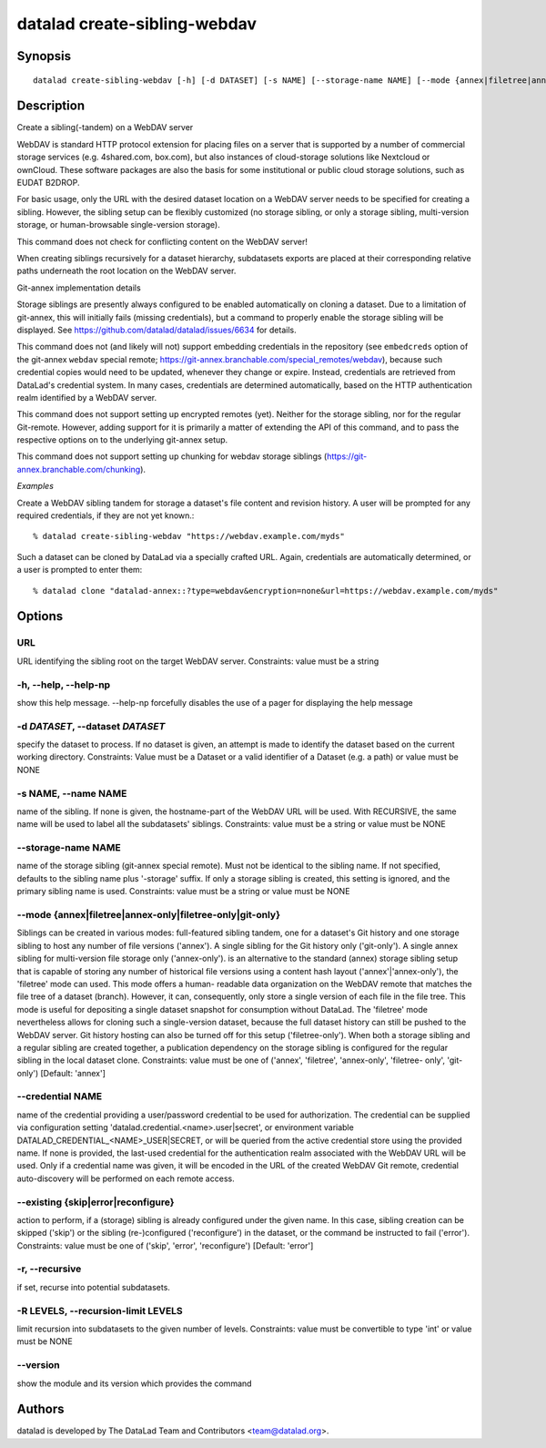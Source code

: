 .. _man_datalad-create-sibling-webdav:

datalad create-sibling-webdav
=============================

Synopsis
--------
::

  datalad create-sibling-webdav [-h] [-d DATASET] [-s NAME] [--storage-name NAME] [--mode {annex|filetree|annex-only|filetree-only|git-only}] [--credential NAME] [--existing {skip|error|reconfigure}] [-r] [-R LEVELS] [--version] URL


Description
-----------
Create a sibling(-tandem) on a WebDAV server

WebDAV is standard HTTP protocol extension for placing files on a server
that is supported by a number of commercial storage services (e.g.
4shared.com, box.com), but also instances of cloud-storage solutions like
Nextcloud or ownCloud. These software packages are also the basis for
some institutional or public cloud storage solutions, such as EUDAT B2DROP.

For basic usage, only the URL with the desired dataset location on a WebDAV
server needs to be specified for creating a sibling. However, the sibling
setup can be flexibly customized (no storage sibling, or only a storage
sibling, multi-version storage, or human-browsable single-version storage).

This command does not check for conflicting content on the WebDAV
server!

When creating siblings recursively for a dataset hierarchy, subdatasets
exports are placed at their corresponding relative paths underneath the
root location on the WebDAV server.


Git-annex implementation details

Storage siblings are presently always configured to be enabled
automatically on cloning a dataset. Due to a limitation of git-annex, this
will initially fails (missing credentials), but a command to properly
enable the storage sibling will be displayed.
See https://github.com/datalad/datalad/issues/6634 for details.

This command does not (and likely will not) support embedding credentials
in the repository (see ``embedcreds`` option of the git-annex ``webdav``
special remote; https://git-annex.branchable.com/special_remotes/webdav),
because such credential copies would need to be updated, whenever they
change or expire. Instead, credentials are retrieved from DataLad's
credential system. In many cases, credentials are determined automatically,
based on the HTTP authentication realm identified by a WebDAV server.

This command does not support setting up encrypted remotes (yet). Neither
for the storage sibling, nor for the regular Git-remote. However, adding
support for it is primarily a matter of extending the API of this command,
and to pass the respective options on to the underlying git-annex
setup.

This command does not support setting up chunking for webdav storage
siblings (https://git-annex.branchable.com/chunking).

*Examples*

Create a WebDAV sibling tandem for storage a dataset's file content
and revision history. A user will be prompted for any required
credentials, if they are not yet known.::

   % datalad create-sibling-webdav "https://webdav.example.com/myds"

Such a dataset can be cloned by DataLad via a specially crafted URL.
Again, credentials are automatically determined, or a user is prompted
to enter them::

   % datalad clone "datalad-annex::?type=webdav&encryption=none&url=https://webdav.example.com/myds"




Options
-------
URL
~~~
URL identifying the sibling root on the target WebDAV server. Constraints: value must be a string

**-h**, **--help**, **--help-np**
~~~~~~~~~~~~~~~~~~~~~~~~~~~~~~~~~
show this help message. --help-np forcefully disables the use of a pager for displaying the help message

**-d** *DATASET*, **--dataset** *DATASET*
~~~~~~~~~~~~~~~~~~~~~~~~~~~~~~~~~~~~~~~~~
specify the dataset to process. If no dataset is given, an attempt is made to identify the dataset based on the current working directory. Constraints: Value must be a Dataset or a valid identifier of a Dataset (e.g. a path) or value must be NONE

**-s** NAME, **--name** NAME
~~~~~~~~~~~~~~~~~~~~~~~~~~~~
name of the sibling. If none is given, the hostname-part of the WebDAV URL will be used. With RECURSIVE, the same name will be used to label all the subdatasets' siblings. Constraints: value must be a string or value must be NONE

**--storage-name** NAME
~~~~~~~~~~~~~~~~~~~~~~~
name of the storage sibling (git-annex special remote). Must not be identical to the sibling name. If not specified, defaults to the sibling name plus '-storage' suffix. If only a storage sibling is created, this setting is ignored, and the primary sibling name is used. Constraints: value must be a string or value must be NONE

**--mode** {annex|filetree|annex-only|filetree-only|git-only}
~~~~~~~~~~~~~~~~~~~~~~~~~~~~~~~~~~~~~~~~~~~~~~~~~~~~~~~~~~~~~
Siblings can be created in various modes: full-featured sibling tandem, one for a dataset's Git history and one storage sibling to host any number of file versions ('annex'). A single sibling for the Git history only ('git-only'). A single annex sibling for multi-version file storage only ('annex-only'). is an alternative to the standard (annex) storage sibling setup that is capable of storing any number of historical file versions using a content hash layout ('annex'|'annex-only'), the 'filetree' mode can used. This mode offers a human- readable data organization on the WebDAV remote that matches the file tree of a dataset (branch). However, it can, consequently, only store a single version of each file in the file tree. This mode is useful for depositing a single dataset snapshot for consumption without DataLad. The 'filetree' mode nevertheless allows for cloning such a single-version dataset, because the full dataset history can still be pushed to the WebDAV server. Git history hosting can also be turned off for this setup ('filetree-only'). When both a storage sibling and a regular sibling are created together, a publication dependency on the storage sibling is configured for the regular sibling in the local dataset clone. Constraints: value must be one of ('annex', 'filetree', 'annex-only', 'filetree- only', 'git-only') [Default: 'annex']

**--credential** NAME
~~~~~~~~~~~~~~~~~~~~~
name of the credential providing a user/password credential to be used for authorization. The credential can be supplied via configuration setting 'datalad.credential.<name>.user|secret', or environment variable DATALAD_CREDENTIAL_<NAME>_USER|SECRET, or will be queried from the active credential store using the provided name. If none is provided, the last-used credential for the authentication realm associated with the WebDAV URL will be used. Only if a credential name was given, it will be encoded in the URL of the created WebDAV Git remote, credential auto-discovery will be performed on each remote access.

**--existing** {skip|error|reconfigure}
~~~~~~~~~~~~~~~~~~~~~~~~~~~~~~~~~~~~~~~
action to perform, if a (storage) sibling is already configured under the given name. In this case, sibling creation can be skipped ('skip') or the sibling (re-)configured ('reconfigure') in the dataset, or the command be instructed to fail ('error'). Constraints: value must be one of ('skip', 'error', 'reconfigure') [Default: 'error']

**-r**, **--recursive**
~~~~~~~~~~~~~~~~~~~~~~~
if set, recurse into potential subdatasets.

**-R** LEVELS, **--recursion-limit** LEVELS
~~~~~~~~~~~~~~~~~~~~~~~~~~~~~~~~~~~~~~~~~~~
limit recursion into subdatasets to the given number of levels. Constraints: value must be convertible to type 'int' or value must be NONE

**--version**
~~~~~~~~~~~~~
show the module and its version which provides the command

Authors
-------
datalad is developed by The DataLad Team and Contributors <team@datalad.org>.
